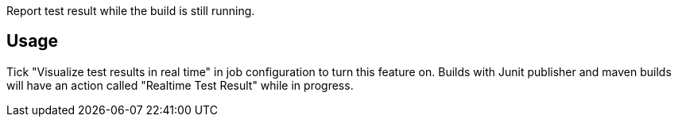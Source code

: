 Report test result while the build is still running.

[[JUnitRealtimeTestReporterPlugin-Usage]]
== Usage

Tick "Visualize test results in real time" in job configuration to turn
this feature on. Builds with Junit publisher and maven builds will have
an action called "Realtime Test Result" while in progress.
